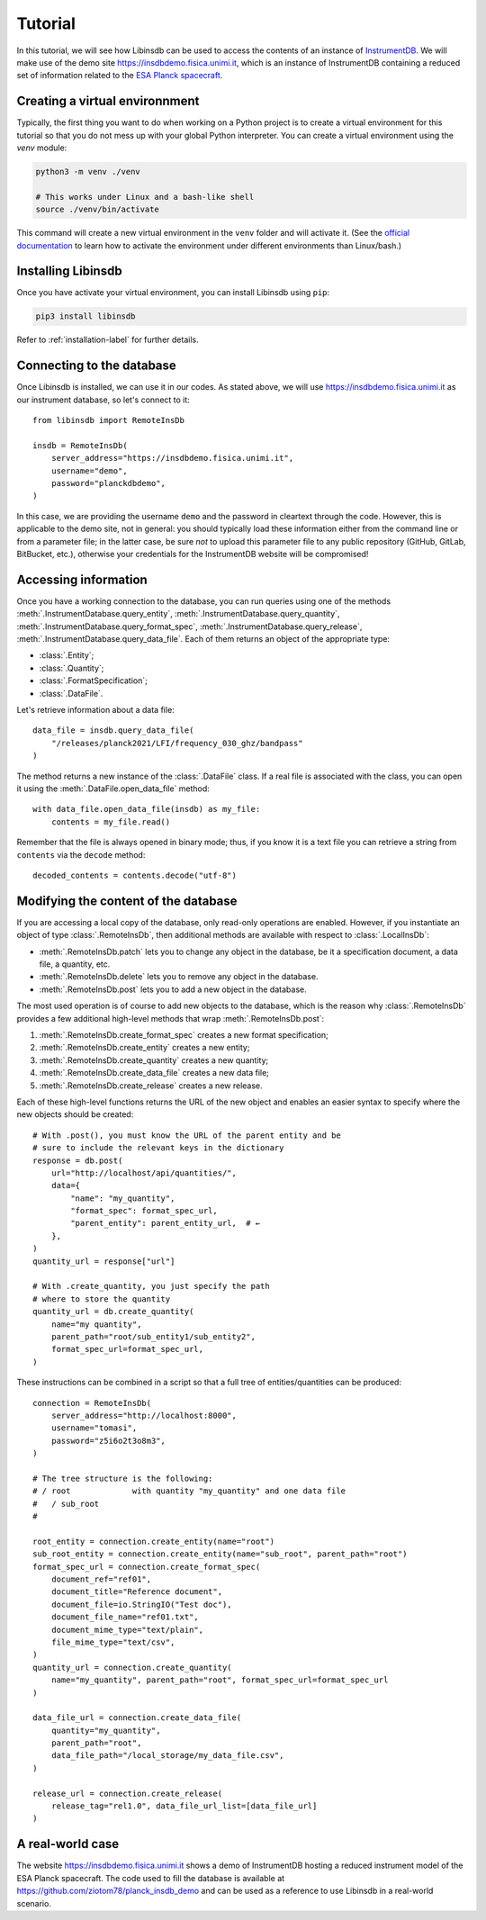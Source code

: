 Tutorial
========

In this tutorial, we will see how Libinsdb can be used to access the contents of an instance of `InstrumentDB <https://github.com/ziotom78/instrumentdb>`_. We will make use of the demo site https://insdbdemo.fisica.unimi.it, which is an instance of InstrumentDB containing a reduced set of information related to the `ESA Planck spacecraft <https://www.esa.int/Science_Exploration/Space_Science/Planck>`_.

Creating a virtual environnment
-------------------------------

Typically, the first thing you want to do when working on a Python project is to create a virtual environment for this tutorial so that you do not mess up with your global Python interpreter. You can create a virtual environment using the `venv` module:

.. code-block:: sh

    python3 -m venv ./venv

    # This works under Linux and a bash-like shell
    source ./venv/bin/activate

This command will create a new virtual environment in the ``venv`` folder and will activate it. (See the `official documentation <https://docs.python.org/3/tutorial/venv.html>`_ to learn how to activate the environment under different environments than Linux/bash.)

Installing Libinsdb
-------------------

Once you have activate your virtual environment, you can install Libinsdb using ``pip``:

.. code-block:: sh

    pip3 install libinsdb

Refer to :ref:`installation-label` for further details.

Connecting to the database
--------------------------

Once Libinsdb is installed, we can use it in our codes. As stated above, we will use https://insdbdemo.fisica.unimi.it as our instrument database, so let's connect to it::

    from libinsdb import RemoteInsDb

    insdb = RemoteInsDb(
        server_address="https://insdbdemo.fisica.unimi.it",
        username="demo",
        password="planckdbdemo",
    )

In this case, we are providing the username ``demo`` and the password in cleartext through the code. However, this is applicable to the demo site, not in general: you should typically load these information either from the command line or from a parameter file; in the latter case, be sure *not* to upload this parameter file to any public repository (GitHub, GitLab, BitBucket, etc.), otherwise your credentials for the InstrumentDB website will be compromised!

Accessing information
---------------------

Once you have a working connection to the database, you can run queries using one of the methods :meth:`.InstrumentDatabase.query_entity`, :meth:`.InstrumentDatabase.query_quantity`, :meth:`.InstrumentDatabase.query_format_spec`, :meth:`.InstrumentDatabase.query_release`, :meth:`.InstrumentDatabase.query_data_file`. Each of them returns an object of the appropriate type:

- :class:`.Entity`;
- :class:`.Quantity`;
- :class:`.FormatSpecification`;
- :class:`.DataFile`.

Let's retrieve information about a data file::

    data_file = insdb.query_data_file(
        "/releases/planck2021/LFI/frequency_030_ghz/bandpass"
    )

The method returns a new instance of the :class:`.DataFile` class. If a real file is associated with the class, you can open it using the :meth:`.DataFile.open_data_file` method::

    with data_file.open_data_file(insdb) as my_file:
        contents = my_file.read()

Remember that the file is always opened in binary mode; thus, if you know it is a text file you can retrieve a string from ``contents`` via the ``decode`` method::

    decoded_contents = contents.decode("utf-8")


Modifying the content of the database
-------------------------------------

If you are accessing a local copy of the database, only read-only operations are enabled. However, if you instantiate an object of type :class:`.RemoteInsDb`, then additional methods are available with respect to :class:`.LocalInsDb`:

- :meth:`.RemoteInsDb.patch` lets you to change any object in the database, be it a specification document, a data file, a quantity, etc.
- :meth:`.RemoteInsDb.delete` lets you to remove any object in the database.
- :meth:`.RemoteInsDb.post` lets you to add a new object in the database.

The most used operation is of course to add new objects to the database, which is the reason why :class:`.RemoteInsDb` provides a few additional high-level methods that wrap :meth:`.RemoteInsDb.post`:

1. :meth:`.RemoteInsDb.create_format_spec` creates a new format specification;
2. :meth:`.RemoteInsDb.create_entity` creates a new entity;
3. :meth:`.RemoteInsDb.create_quantity` creates a new quantity;
4. :meth:`.RemoteInsDb.create_data_file` creates a new data file;
5. :meth:`.RemoteInsDb.create_release` creates a new release.

Each of these high-level functions returns the URL of the new object and enables an easier syntax to specify where the new objects should be created::

    # With .post(), you must know the URL of the parent entity and be
    # sure to include the relevant keys in the dictionary
    response = db.post(
        url="http://localhost/api/quantities/",
        data={
            "name": "my_quantity",
            "format_spec": format_spec_url,
            "parent_entity": parent_entity_url,  # ←
        },
    )
    quantity_url = response["url"]

    # With .create_quantity, you just specify the path
    # where to store the quantity
    quantity_url = db.create_quantity(
        name="my quantity",
        parent_path="root/sub_entity1/sub_entity2",
        format_spec_url=format_spec_url,
    )


These instructions can be combined in a script so that a full tree of entities/quantities can be produced::

    connection = RemoteInsDb(
        server_address="http://localhost:8000",
        username="tomasi",
        password="z5i6o2t3o8m3",
    )

    # The tree structure is the following:
    # / root             with quantity "my_quantity" and one data file
    #   / sub_root
    #

    root_entity = connection.create_entity(name="root")
    sub_root_entity = connection.create_entity(name="sub_root", parent_path="root")
    format_spec_url = connection.create_format_spec(
        document_ref="ref01",
        document_title="Reference document",
        document_file=io.StringIO("Test doc"),
        document_file_name="ref01.txt",
        document_mime_type="text/plain",
        file_mime_type="text/csv",
    )
    quantity_url = connection.create_quantity(
        name="my_quantity", parent_path="root", format_spec_url=format_spec_url
    )

    data_file_url = connection.create_data_file(
        quantity="my_quantity",
        parent_path="root",
        data_file_path="/local_storage/my_data_file.csv",
    )

    release_url = connection.create_release(
        release_tag="rel1.0", data_file_url_list=[data_file_url]
    )


A real-world case
-----------------

The website https://insdbdemo.fisica.unimi.it shows a demo of InstrumentDB hosting a reduced instrument model of the ESA Planck spacecraft. The code used to fill the database is available at https://github.com/ziotom78/planck_insdb_demo and can be used as a reference to use Libinsdb in a real-world scenario.
